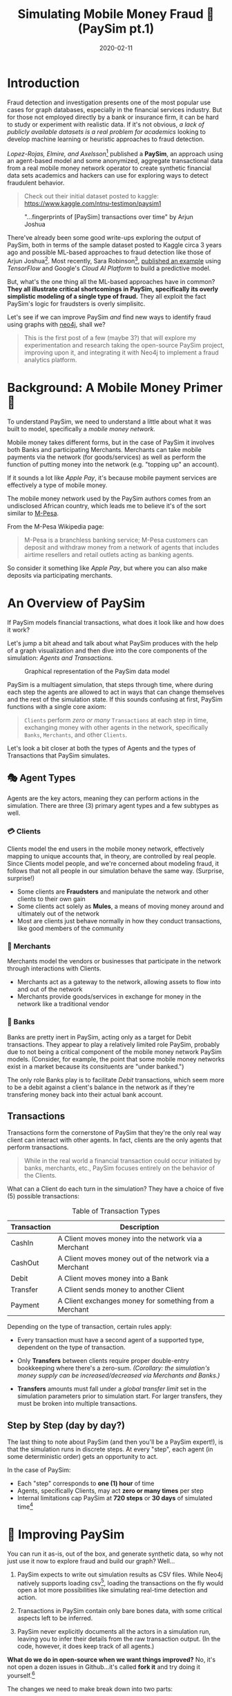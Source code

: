 #+TITLE: Simulating Mobile Money Fraud 🤑 (PaySim pt.1)
#+DESCRIPTION: Creating a realistic data-set for analysis using PaySim
#+DATE: 2020-02-11
#+OPTIONS: toc:2
#+hugo_auto_set_lastmod: t
#+hugo_tags: neo4j fraud java paysim
#+hugo_base_dir: ..
#+hugo_section: posts

* Introduction
Fraud detection and investigation presents one of the most popular use
cases for graph databases, especially in the financial services
industry. But for those not employed directly by a bank or insurance
firm, it can be hard to study or experiment with realistic
data. If it's not obvious, /a lack of publicly available datasets is a
real problem for academics/ looking to develop machine learning or
heuristic approaches to fraud detection.

/Lopez-Rojas, Elmire, and Axelsson/[fn:1] published a *PaySim*, an
approach using an agent-based model and some anonymized, aggregate
transactional data from a real mobile money network operator to create
synthetic financial data sets academics and hackers can use for
exploring ways to detect fraudulent behavior.

#+BEGIN_QUOTE
Check out their initial dataset posted to kaggle:
https://www.kaggle.com/ntnu-testimon/paysim1
#+END_QUOTE

#+CAPTION: "...fingerprints of [PaySim] transactions over time" by Arjun Joshua
#+NAME: fig:paysim-fingerprints
[[file:../static/img/kaggle-arjunjoshua-paysim-fingerprints.png]]

There've already been some good write-ups exploring the output of
PaySim, both in terms of the sample dataset posted to Kaggle circa 3
years ago and possible ML-based approaches to fraud detection like
those of Arjun Joshua[fn:2]. Most recently, Sara Robinson[fn:3],
[[https://sararobinson.dev/2020/01/15/fraud-detection-tensorflow.html][published an example]] using /TensorFlow/ and Google's /Cloud AI
Platform/ to build a predictive model.

But, what's the one thing all the ML-based approaches have in common?
*They all illustrate critical shortcomings in PaySim, specifically
its overly simplistic modeling of a single type of fraud.* They all
exploit the fact PaySim's logic for fraudsters is overly simplisitc.

Let's see if we can improve PaySim /and/ find new ways to identify
fraud using graphs with [[https://neo4j.com][neo4j]], shall we?

#+BEGIN_QUOTE
This is the first post of a few (maybe 3?) that will explore my
experimentation and research taking the open-source PaySim project,
improving upon it, and integrating it with Neo4j to implement a fraud
analytics platform.
#+END_QUOTE

* Background: A Mobile Money Primer 💸
To understand PaySim, we need to understand a little about what it was
built to model, specifically a /mobile money network./

Mobile money takes different forms, but in the case of PaySim it
involves both Banks and participating Merchants. Merchants can take
mobile payments via the network (for goods/services) as well as
perform the function of putting money into the network (e.g. "topping
up" an account).

If it sounds a lot like /Apple Pay/, it's because mobile payment
services are effectively a type of mobile money.

The mobile money network used by the PaySim authors comes from an
undisclosed African country, which leads me to believe it's of the
sort similar to [[https://en.wikipedia.org/wiki/M-Pesa][M-Pesa]].

From the M-Pesa Wikipedia page:

#+BEGIN_QUOTE
M-Pesa is a branchless banking service; M-Pesa customers can deposit
and withdraw money from a network of agents that includes airtime
resellers and retail outlets acting as banking agents.
#+END_QUOTE

So consider it something like /Apple Pay/, but where you can also make
deposits via participating merchants.

* An Overview of PaySim
If PaySim models financial transactions, what does it look like and
how does it work?

Let's jump a bit ahead and talk about what PaySim produces with the
help of a graph visualization and then dive into the core components
of the simulation: /Agents and Transactions./

#+CAPTION: Graphical representation of the PaySim data model
#+NAME: fig:initial-data-model
[[file:../static/img/simplified-data-model.png]]

PaySim is a multiagent simulation, that steps through time, where
during each step the agents are allowed to act in ways that can change
themselves and the rest of the simulation state. If this sounds
confusing at first, PaySim functions with a single core axiom:

#+BEGIN_QUOTE
=Clients= perform /zero or many/ =Transactions= at each step in time,
exchanging money with other agents in the network, specifically
=Banks=, =Merchants=, and other =Clients=.
#+END_QUOTE

Let's look a bit closer at both the types of Agents and the types of
Transactions that PaySim simulates.

** 🎭 Agent Types
Agents are the key actors, meaning they can perform actions in the
simulation. There are three (3) primary agent types and a few subtypes
as well.

*** 💳 Clients
Clients model the end users in the mobile money network, effectively
mapping to unique accounts that, in theory, are controlled by real
people. Since Clients model people, and we're concerned about modeling
fraud, it follows that not all people in our simulation behave the
same way. (Surprise, surprise!)

- Some clients are *Fraudsters* and manipulate the network and other
  clients to their own gain
- Some clients act solely as *Mules*, a means of moving money around
  and ultimately out of the network
- Most are clients just behave normally in how they conduct
  transactions, like good members of the community

*** 🏬 Merchants
Merchants model the vendors or businesses that participate in the
network through interactions with Clients.

- Merchants act as a gateway to the network, allowing assets to flow
  into and out of the network
- Merchants provide goods/services in exchange for money in the
  network like a traditional vendor

*** 🏦 Banks
Banks are pretty inert in PaySim, acting only as a target for Debit
transactions. They appear to play a relatively limited role PaySim,
probably due to not being a critical component of the mobile money
network PaySim models. (Consider, for example, the point that some
mobile money networks exist in a market because its consituents are
"under banked.")

The only role Banks play is to facilitate /Debit/ transactions, which
seem more to be a debit against a client's balance in the network as
if they're transfering money back into their actual bank account.

** Transactions
Transactions form the cornerstone of PaySim that they're the only real
way client can interact with other agents. In fact, clients are the
only agents that perform transactions.

#+BEGIN_QUOTE
While in the real world a financial transaction could occur initiated
by banks, merchants, etc., PaySim focuses entirely on the behavior of
the Clients.
#+END_QUOTE

What can a Client do each turn in the simulation? They have a choice
of five (5) possible transactions:

#+NAME: Transaction Types
#+CAPTION: Table of Transaction Types
| Transaction | Description                                            |
|-------------+--------------------------------------------------------|
| CashIn      | A Client moves money into the network via a Merchant   |
| CashOut     | A Client moves money out of the network via a Merchant |
| Debit       | A Client moves money into a Bank                       |
| Transfer    | A Client sends money to another Client                 |
| Payment     | A Client exchanges money for something from a Merchant |
|-------------+--------------------------------------------------------|

Depending on the type of transaction, certain rules apply:

- Every transaction must have a second agent of a supported type,
  dependent on the type of transaction.

- Only *Transfers* between clients require proper double-entry
  bookkeeping where there's a zero-sum. /(Corollary: the simulation's
  money supply can be increased/decreased via Merchants and Banks.)/

- *Transfers* amounts must fall under a /global transfer limit/ set in
  the simulation parameters prior to simulation start. For larger
  transfers, they must be broken into multiple transactions.

** Step by Step (day by day?)
The last thing to note about PaySim (and then you'll be a PaySim
expert!), is that the simulation runs in discrete steps. At every
"step", each agent (in some deterministic order) gets an opportunity
to act.

In the case of PaySim:

- Each "step" corresponds to *one (1) hour* of time
- Agents, specifically Clients, may act *zero or many times* per step
- Internal limitations cap PaySim at *720 steps* or *30 days* of
  simulated time[fn:4]

* 👷‍ Improving PaySim
You can run it as-is, out of the box, and
generate synthetic data, so why not just use it now to explore fraud
and build our graph? Well...

1. PaySim expects to write out simulation results as CSV files. While
   Neo4j natively supports loading csv[fn:5], loading the transactions
   on the fly would open a lot more possibilities like simulating
   real-time detection and action.

2. Transactions in PaySim contain only bare bones data, with some
   critical aspects left to be inferred.

3. PaySim never explicitly documents all the actors in a simulation
   run, leaving you to infer their details from the raw transaction
   output. (In the code, however, it does keep track of all agents.)

*What do we do in open-source when we want things improved?* No, it's
not open a dozen issues in Github...it's called *fork it* and try
doing it yourself.[fn:6]

The changes we need to make break down into two parts:
- improving ergnomics and usability of PaySim, allowing us to enhance
  it and add new features
- expanding upon the modeling of Fraudsters, incorporating the two
  common types of fraudsters: 1st and 3rd party

** ⬆ Code Upgrades
PaySim is provided as a Java application built upon the MASON agent
simulation framework[fn:7], a mature and proven kitchen-sink
multi-agent simulation platform. However, the way PaySim was
implemented by the authors makes it challenging to build upon and
expand.

#+BEGIN_QUOTE
Here I'll provide a high level overview of code improvements in my
fork of PaySim available at https://github.com/voutilad/paysim.

If you're not interested in some of the lower-level code changes, jump
ahead to [[Enhancing PaySim's Fraudsters]].
#+END_QUOTE

*** Making PaySim more of a Library than an App
First up is fixing PaySim's desire to only output to the file
system. There are two primary improvements I made to make PaySim
embeddable as a library:

- Abstracted out the base simulation logic from the orchestration, so
  the original PaySim can be run writing out to disk, but developers
  can implement alternative implementations doing whatever they want.

- Implemented an iterating version of PaySim, allowing an application
  embedding PaySim to drive the simulation at its own pace and consume
  data on the fly.

The original PaySim logic is preserved, but the front-end is now
choosable by the developer or end-user. For example, to run something
analagous to the original PaySim project, you can run the =main()=
method in the =OriginalPaySim= class and it will write out all the
expected output files to disk.

#+CAPTION: IteratingPaySim Implementation (high-level)
#+NAME: fig:iteratingpaysim
[[file:../static/img/IteratingPaySim.svg]]

If instead you want to drive the simulation using an implementation of
a Java =Iterator<org.paysim.base.Transaction>=, use the
=IteratingPaySim= class and consume transactions sequentially. A
worker thread drives the simulation in the background while data flows
via an buffered implementation of a =java.util.ArrayDeque=[fn:8]. (The
nitty gritty details are beyond the scope of this post at the moment.)

*** Improving PaySim Transactions & History
This part is a relatively simple change as to keep compatibility with
the original PaySim logic I've kept the =Transaction= implementation
relatively the same, with the key exception of adding in details about
the actor "types" on the sending and receiving end.

Since all actors derive from the =org.paysim.actors.SuperActor= base
class, they all implement some /getter/ for a =SuperActor.Type=
value (an enum).

By tracking the =SuperActor.Type= on the =Transaction=:

1. We don't have to keep references to the actors and they can
   ultimately be garbage collected by the JVM if we destroy the
   simulation.

2. More importantly, we can always know what type of actors the
   transaction pertains to, allowing us to accurately look up specific
   instances either in PaySim's tracking of Clients/Merchants/Banks or
   in our resulting database.

*** Other Miscelanneous Housekeeping
I made various touchups and tweaks that are too in-the-weeds for this
blog post when overhauling the core of PaySim, so if you're interested
make sure to check out the project's [[https://github.com/voutilad/PaySim#why-fork][README]] for some more details.

** Enhancing PaySim's Fraudsters
If we relax our view of PaySim's mobile money network approach and let
it instead model just any transaction based financial network, can we
expand to include different types of fraud?

*** 😏 The Original PaySim Fraudster Behavior
PaySim as-is only models what looks to be a form of 3rd-party fraud:

1. Fraudsters target an established Client account (the victim)
2. Fraudsters trigger Transfers from that victim to a Mule account the
   Fraudster creates
3. When the Mule has a certain balance level it performs a =CashOut=

A manifestation of this might be someone breaching someone's mobile
money account via credential skimming/theft or phishing. Once the
Fraudster has access to the payment card they can cash out by buying
gift cards or prepaid cards that can in turn either be used or sold to
convert to actual cash.

It's got some basis in the real-world, /but can we make it a tad more
realistic?/

- Fraudsters try to completely drain a Victim's account, performing
  Transfers up to the network "transfer limit" set by the model
  parameters. /In real world credit card fraud, cards are usually
  "tested" through small transactions or pre-authorization before
  being used for big purchases./

- A PaySim Fraudster picks a Victim from the simulation universe at
  random. In the real world, while there's some behavior that may
  appear random, /Fraudsters often breach or compromise a Merchant's
  POS systems (both offline and online) to initially gain access to
  victims' accounts./

Lastly, the above is all about 3rd-party fraud: /what about
1st-party?/

Typically 1st-party involves some level of credit building, and our
mobile money network isn't exactly a credit network. Still, we can
pretend!

*** Improving 3rd Party Fraudsters
We'll enhance our 3rd-party Fraudsters to incorporate a few new
behaviors bringing it closer to realistic behavior:

- To simulate merchant breaches, card skimming, etc., support storing
  "favored" Merchants that the Fraudster will use as a means of
  targeting Clients for victimization
- Keep track of fraud victims, the easiest target of future fraud
- For new Victims, try making "test charges" simulating real world
  card testing[fn:11]

Like the original PaySim, we'll keep the idea that a 3rd-party
Fraudster creates a Mule account.

For logic changes, let's keep it simple but accounting for some key
events:

1. Test fraud probability like in original PaySim. If test fails,
   abort actions for this simulation step.

2. If there are no victims /OR/ we pass a probability check for
   picking a new victim, we enter New Victim mode:
   * Pick a Merchant at random from favored merchants.
   * Pick a Client via the Merchant history at random /OR/ if there is
     no favorted Merchant, pick a random Client from the universe.
   * Conduct "Payment" transcations acting as test charges
   * If the test charge succeeds (i.e. Victim has non-zero balance),
     then try performing a "Transfer" of some percentage of the Client
     balance to a Mule.

3. Otherwise, pick an existing Victim at random and try a "Transfer"
   of some percentage of the Client balance to a Mule.

#+BEGIN_QUOTE
See [[https://github.com/voutilad/PaySim/blob/master/src/main/java/org/paysim/actors/ThirdPartyFraudster.java][ThirdPartyFraudster.java]] in the code base for implementation
details.
#+END_QUOTE

*** 🎭 1st Party (Synthetic) Fraudsters
First Party Fraud typically entails misrepresenting oneself in order
to establish a line of credit with no intent to fulfill any
debts. (See the definition in [[https://www.openriskmanual.org/wiki/First_Party_Fraud][Open Risk Manual]].)

A more interesting form of fraud is [[https://www.datavisor.com/wiki/synthetic-identity-theft/][synthetic identity fraud]] where
instead of using their own identifying information, fraudsters mix
real with fake identifiers in order to slip past fraud checks when
opening accounts or getting credit lines.

Should be easy to add to PaySim, /but PaySim doesn't have any form of
identities!/

First, we'll have to bend our definition of the payment network being
modeled by PaySim and assume some of it involves lines of credit.

Next, adding identities is pretty easy, but requires a bit of an
overhaul across the agent (actor) codebase: we ultimately needs all
Clients, whether Fraudsters, Mules, or regular, to have some
identifiable details that are generally unique.

*** Modeling Identities
What should it look like in the end? From a graph perspective, there's
a pretty trivial way to incorporate identities with Clients: relate
each Client to an instance of an Identity.

#+CAPTION: Pretty simple model: Client's have one or many identifiers
#+NAME: fig:sample-identity-model
[[file:../static/img/simple-identity-model.png]]

From the PaySim code perspective, it gets a bit trickier, and easily
can turn into a [[https://en.wikipedia.org/wiki/Law_of_triviality][bike shedding]] exercise. Here's where I ended up:

- All =SuperActor= instances (our base actor class) are
  =Identifiable=.
  + Being =Identifiable= means you have an "Id" and a "Name" (both
    Strings) as attributes.
  + It also means you can provide a reference to an =Identity=.

- An =Identity= effectively is a container for the different identity
  attributes (name, id, etc.) and there are multiple implementations:
  + A =BankIdentity= and =MerchantIdentity= both only have an "Id" and
    a "Name".
  + A =ClientIdentity= is more representitive of a "person", having
    not only a "Name" and "Id", but others like "email", "ssn", and
    "phone" numbers.

- An =IdentityFactory= provides a deterministic means of producing
  "random" identities as needed.
  + It effectively abstracts a 3rd party library ([[https://github.com/Devskiller/jfairy][jFairy]]) I'm
    currently using to generate "realistic" people and companies.
  + While jFair uses a different random number generator than the core
    of PaySim, it can take a seed and produce deterministic results,
    which is key to keeping PaySim reproducable.

- Constructors for actors get overhauled to optionally take a
  reference to an =Identity= implementation /OR/ will generate one if
  not provided.

/PHEW!/ If you want to look at the code mess, the [[https://github.com/voutilad/PaySim/blob/master/src/main/java/org/paysim/identity/][org.paysim.identity]]
package contains most of the additional code. Also check out some
commits like [[https://github.com/voutilad/PaySim/commit/78b1cfba74d3291bdcc90dfc332b2b28a2abc3f4][78b1cfb]] and [[https://github.com/voutilad/PaySim/commit/f7b174a698d7fdd3f49b61255944975b05339146][f7b174a]] to see how things were changed.

*** Building the 1st Party Fraudster
Now that we have an identity component to our actors, let's put
together a new fraudster.

Using security breaches and identity theft stories from the headlines,
let's pretend our fraudster acquired some number of viable identities
(names, ssn's, and phone numbers). When we create a 1st-party
fraudster, we can generate a handful of identities and give them to
the fraudster.

For committing the fraud, we'll start with a pretty trivial
implementation:

1. Do a fraud probability check to see if we continue or skip running
   during this simulation step.
2. Generate a "new" identity, composing parts from our "stolen"
   identities.
3. Create the new client account using the identity.
4. Drain whatever starting balance was given to the new account,
   transferring its balance to the fraudster's designated Mule.
5. Profit.

From Java implementation standpoint[fn:9], it's pretty short and sweet:

#+BEGIN_SRC java
  @Override
  public void step(SimState state) {
      PaySimState paysim = (PaySimState) state;
      final int step = (int) state.schedule.getSteps();

      if (paysim.getRNG().nextDouble() < parameters.fraudProbability) {
          ClientIdentity fauxIdentity = composeNewIdentity(paysim);
          Mule m = new Mule(paysim, fauxIdentity);

          Transaction drain = m.handleTransfer(cashoutMule, step, m.balance);
          fauxAccounts.add(m);
          paysim.addClient(m);
          paysim.onTransactions(Arrays.asList(drain));
      }
  }
#+END_SRC

#+BEGIN_aside
You'll probably notice the use of a =Mule= instead of =Client=. This
is because a =Mule= effectively is a "brain dead" =Client= that
doesn't try to perform regular transactions each step. This prevents
the fraudulent account from running amock.
#+END_aside

* In Summary
We've now got a quite different data model than we originally had just
using the vanilla PaySim project.

#+CAPTION: Our Updated PaySim 2.1 Data Model
#+NAME: fig:updated-data-model
[[file:../static/img/paysim-2.1.0.png]]

It now:
- provides identifiers (e.g. =Phone=) for each Client account
- incorporates both 1st and 3rd Party fraud logic (not visible in the
  model)

* Next Time: Getting PaySim Transactions into Neo4j
At this point, we've got a revamped, new version of PaySim that can be
run standalone or embedded. We've also got an understanding of our
data model and how we plan on adapting it to our graph model, laying
the foundation.

In my next post, we'll look at how to drive the PaySim implementation
while bulk loading the transaction output into a Neo4j instance. It'll
cover:

- Leveraging the Neo4j Java Driver[fn:10] to load PaySim Transactions
  on the fly as the simulation runs
- Best practices in batch/bulk data loading to get high throughput
- Threading transactions into event chains and why that's helpful for
  downline analysis.

A final post (TBD) will dive into how to analyze the data from both a
visual perspective as well as an algorithmic approach.

* Footnotes

[fn:1] [[https://www.researchgate.net/publication/313138956_PAYSIM_A_FINANCIAL_MOBILE_MONEY_SIMULATOR_FOR_FRAUD_DETECTION][PaySim:A Financial Mobile Money Simulator For Fraud Detection]]

[fn:2] See Arjun's Kaggle notebook here:  https://www.kaggle.com/arjunjoshua/predicting-fraud-in-financial-payment-services

[fn:3] Sara is a Developer Advocate for Google Cloud. You can find her
blog at https://sararobinson.dev/

[fn:4] This is due to PaySim using aggregate data to drive the
simulation and the data provided (by the original authors) only covers
30 days. Modifying this data will allow PaySim to produce different
outcomes of differing lengths.

[fn:5] https://neo4j.com/developer/guide-import-csv/

[fn:6] As such, PaySim is provided under the GPLv3 and my fork is
available at https://github.com/voutilad/PaySim.

[fn:7] See the MASON project's home page: https://cs.gmu.edu/~eclab/projects/mason/

[fn:8] https://docs.oracle.com/javase/8/docs/api/java/util/ArrayDeque.html

[fn:11] See Stripe's docs on how they define "card testing"
https://stripe.com/docs/card-testing

[fn:9] https://github.com/voutilad/PaySim/blob/3cfb56d0d52e45157f387144e8a4d0be7bcb7850/src/main/java/org/paysim/actors/FirstPartyFraudster.java#L44

[fn:10] https://github.com/neo4j/neo4j-java-driver
